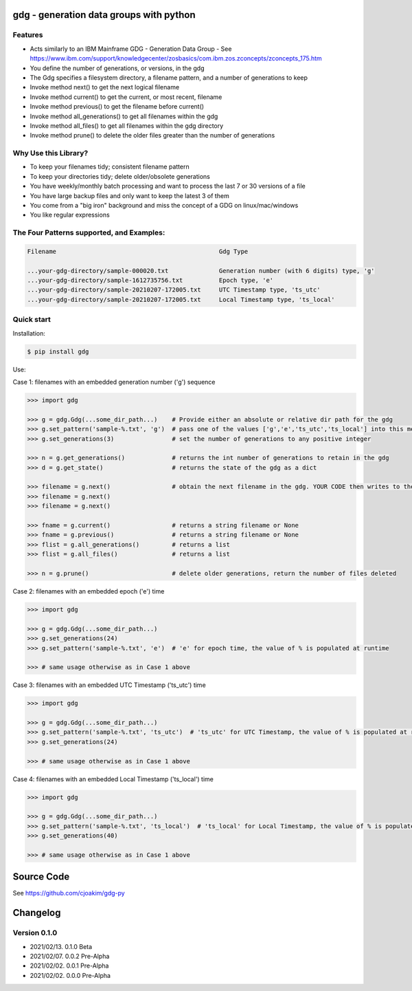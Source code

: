 gdg - generation data groups with python
========================================

Features
--------

- Acts similarly to an IBM Mainframe GDG - Generation Data Group
  - See https://www.ibm.com/support/knowledgecenter/zosbasics/com.ibm.zos.zconcepts/zconcepts_175.htm

- You define the number of generations, or versions, in the gdg 
- The Gdg specifies a filesystem directory, a filename pattern, and a number of generations to keep
- Invoke method next() to get the next logical filename 
- Invoke method current() to get the current, or most recent, filename
- Invoke method previous() to get the filename before current()
- Invoke method all_generations() to get all filenames within the gdg
- Invoke method all_files() to get all filenames within the gdg directory
- Invoke method prune() to delete the older files greater than the number of generations 


Why Use this Library?
---------------------------
- To keep your filenames tidy; consistent filename pattern
- To keep your directories tidy; delete older/obsolete generations 
- You have weekly/monthly batch processing and want to process the last 7 or 30 versions of a file 
- You have large backup files and only want to keep the latest 3 of them
- You come from a "big iron" background and miss the concept of a GDG on linux/mac/windows
- You like regular expressions

The Four Patterns supported, and Examples:
------------------------------------------

.. code-block:: console

    Filename                                             Gdg Type 

    ...your-gdg-directory/sample-000020.txt              Generation number (with 6 digits) type, 'g'
    ...your-gdg-directory/sample-1612735756.txt          Epoch type, 'e'
    ...your-gdg-directory/sample-20210207-172005.txt     UTC Timestamp type, 'ts_utc'
    ...your-gdg-directory/sample-20210207-172005.txt     Local Timestamp type, 'ts_local'

Quick start
-----------

Installation:

.. code-block:: console

    $ pip install gdg

Use:

Case 1: filenames with an embedded generation number ('g') sequence

.. code-block:: pycon

    >>> import gdg

    >>> g = gdg.Gdg(...some_dir_path...)    # Provide either an absolute or relative dir path for the gdg 
    >>> g.set_pattern('sample-%.txt', 'g')  # pass one of the values ['g','e','ts_utc','ts_local'] into this method
    >>> g.set_generations(3)                # set the number of generations to any positive integer

    >>> n = g.get_generations()             # returns the int number of generations to retain in the gdg 
    >>> d = g.get_state()                   # returns the state of the gdg as a dict

    >>> filename = g.next()                 # obtain the next filename in the gdg. YOUR CODE then writes to the file 
    >>> filename = g.next()
    >>> filename = g.next()

    >>> fname = g.current()                 # returns a string filename or None
    >>> fname = g.previous()                # returns a string filename or None
    >>> flist = g.all_generations()         # returns a list
    >>> flist = g.all_files()               # returns a list 

    >>> n = g.prune()                       # delete older generations, return the number of files deleted

Case 2: filenames with an embedded epoch ('e') time

.. code-block:: pycon

    >>> import gdg

    >>> g = gdg.Gdg(...some_dir_path...)
    >>> g.set_generations(24)
    >>> g.set_pattern('sample-%.txt', 'e')  # 'e' for epoch time, the value of % is populated at runtime

    >>> # same usage otherwise as in Case 1 above

Case 3: filenames with an embedded UTC Timestamp ('ts_utc') time

.. code-block:: pycon

    >>> import gdg

    >>> g = gdg.Gdg(...some_dir_path...)
    >>> g.set_pattern('sample-%.txt', 'ts_utc')  # 'ts_utc' for UTC Timestamp, the value of % is populated at runtime
    >>> g.set_generations(24)

    >>> # same usage otherwise as in Case 1 above

Case 4: filenames with an embedded Local Timestamp ('ts_local') time

.. code-block:: pycon

    >>> import gdg

    >>> g = gdg.Gdg(...some_dir_path...)
    >>> g.set_pattern('sample-%.txt', 'ts_local')  # 'ts_local' for Local Timestamp, the value of % is populated at runtime
    >>> g.set_generations(40)

    >>> # same usage otherwise as in Case 1 above


Source Code
===========

See https://github.com/cjoakim/gdg-py

Changelog
=========

Version 0.1.0
-------------

-  2021/02/13. 0.1.0 Beta
-  2021/02/07. 0.0.2 Pre-Alpha
-  2021/02/02. 0.0.1 Pre-Alpha
-  2021/02/02. 0.0.0 Pre-Alpha
